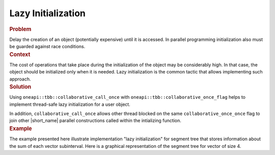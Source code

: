 .. _Lazy_Initialization:

Lazy Initialization
==================


.. container:: section


   .. rubric:: Problem
      :class: sectiontitle

   Delay the creation of an object (potentially expensive) until it is accessed.
   In parallel programming initialization also must be guarded against race conditions.


.. container:: section


   .. rubric:: Context
      :class: sectiontitle

   The cost of operations that take place during the initialization
   of the object may be considerably high. In that case, the object
   should be initialized only when it is needed. Lazy initialization
   is the common tactic that allows implementing such approach.


.. container:: section


   .. rubric:: Solution
      :class: sectiontitle
   Using ``oneapi::tbb::collaborative_call_once`` with ``oneapi::tbb::collaborative_once_flag``
   helps to implement thread-safe lazy initialization for a user object.


   In addition, ``collaborative_call_once`` allows other thread blocked on
   the same ``collaborative_once_once`` flag to join other |short_name|
   parallel constructions called within the intializing function.


.. container:: section


   .. rubric:: Example
      :class: sectiontitle

   The example presented here illustrate implementation "lazy initialization" for segment tree
   that stores information about the sum of each vector subinterval. Here is a graphical
   representation of the segment tree for vector of size 4.
   |image0|


.. |image0| image:: Images/image008a.jpg
